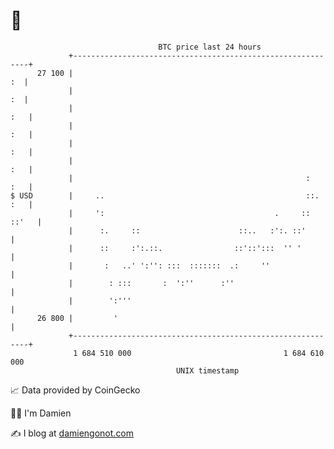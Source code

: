 * 👋

#+begin_example
                                    BTC price last 24 hours                    
                +------------------------------------------------------------+ 
         27 100 |                                                         :  | 
                |                                                         :  | 
                |                                                        :   | 
                |                                                        :   | 
                |                                                        :   | 
                |                                                        :   | 
                |                                                    :   :   | 
   $ USD        |     ..                                             ::. :   | 
                |     ':                                      .     :: ::'   | 
                |      :.     ::                      ::..   :':. ::'        | 
                |      ::     :':.::.                ::'::':::  '' '         | 
                |       :   ..' ':'': :::  :::::::  .:     ''                | 
                |        : :::       :  ':''      :''                        | 
                |        ':'''                                               | 
         26 800 |         '                                                  | 
                +------------------------------------------------------------+ 
                 1 684 510 000                                  1 684 610 000  
                                        UNIX timestamp                         
#+end_example
📈 Data provided by CoinGecko

🧑‍💻 I'm Damien

✍️ I blog at [[https://www.damiengonot.com][damiengonot.com]]
